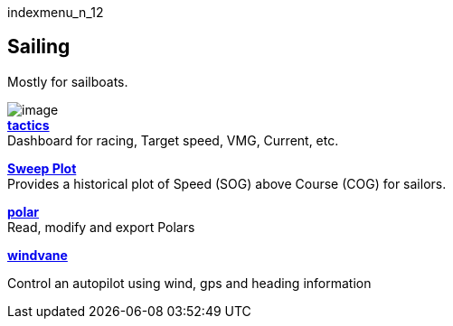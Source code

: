 indexmenu_n_12

== Sailing

Mostly for sailboats.

image:../../dev/plugins/beta_plugins/tactics_pi.png[image] +
*link:sailing/tactics.html[tactics]* +
Dashboard for racing, Target speed, VMG, Current, etc.

*link:sailing/sweep_plot.html[Sweep Plot]* +
Provides a historical plot of Speed (SOG) above Course (COG) for
sailors.

*link:sailing/polar.html[polar]* +
Read, modify and export Polars

*link:sailing/windvane.html[windvane]*

Control an autopilot using wind, gps and heading information
